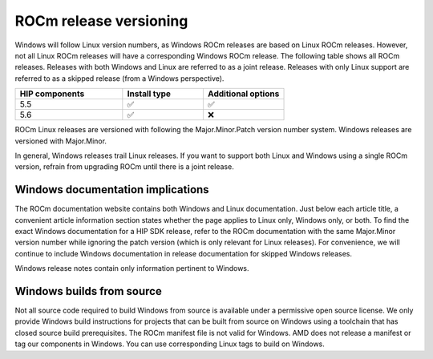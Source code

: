 .. meta::
  :description: ROCm release versioning
  :keywords: ROCm installation, AMD, ROCm, Windows, HIP, HIP SDK, release versioning

****************************************************************************
ROCm release versioning
****************************************************************************

Windows will follow Linux version numbers, as Windows ROCm releases are based on Linux ROCm
releases. However, not all Linux ROCm releases will have a corresponding Windows ROCm release. The
following table shows all ROCm releases. Releases with both Windows and Linux are referred to as a
joint release. Releases with only Linux support are referred to as a skipped release (from a Windows
perspective).

.. csv-table::
    :widths: 40, 30, 30
    :header: "HIP components", "Install type", "Additional options"

    "5.5", "✅", "✅"
    "5.6", "✅", "❌"

ROCm Linux releases are versioned with following the Major.Minor.Patch version number system.
Windows releases are versioned with Major.Minor.

In general, Windows releases trail Linux releases. If you want to support both Linux and Windows using
a single ROCm version, refrain from upgrading ROCm until there is a joint release.

Windows documentation implications
=============================================================

The ROCm documentation website contains both Windows and Linux documentation. Just below each
article title, a convenient article information section states whether the page applies to Linux only,
Windows only, or both. To find the exact Windows documentation for a HIP SDK release, refer to the
ROCm documentation with the same Major.Minor version number while ignoring the patch version
(which is only relevant for Linux releases). For convenience, we will continue to include Windows
documentation in release documentation for skipped Windows releases.

Windows release notes contain only information pertinent to Windows.

Windows builds from source
=============================================================

Not all source code required to build Windows from source is available under a permissive open
source license. We only provide Windows build instructions for projects that can be built from source
on Windows using a toolchain that has closed source build prerequisites. The ROCm manifest file is not
valid for Windows. AMD does not release a manifest or tag our components in Windows. You can use
corresponding Linux tags to build on Windows.
